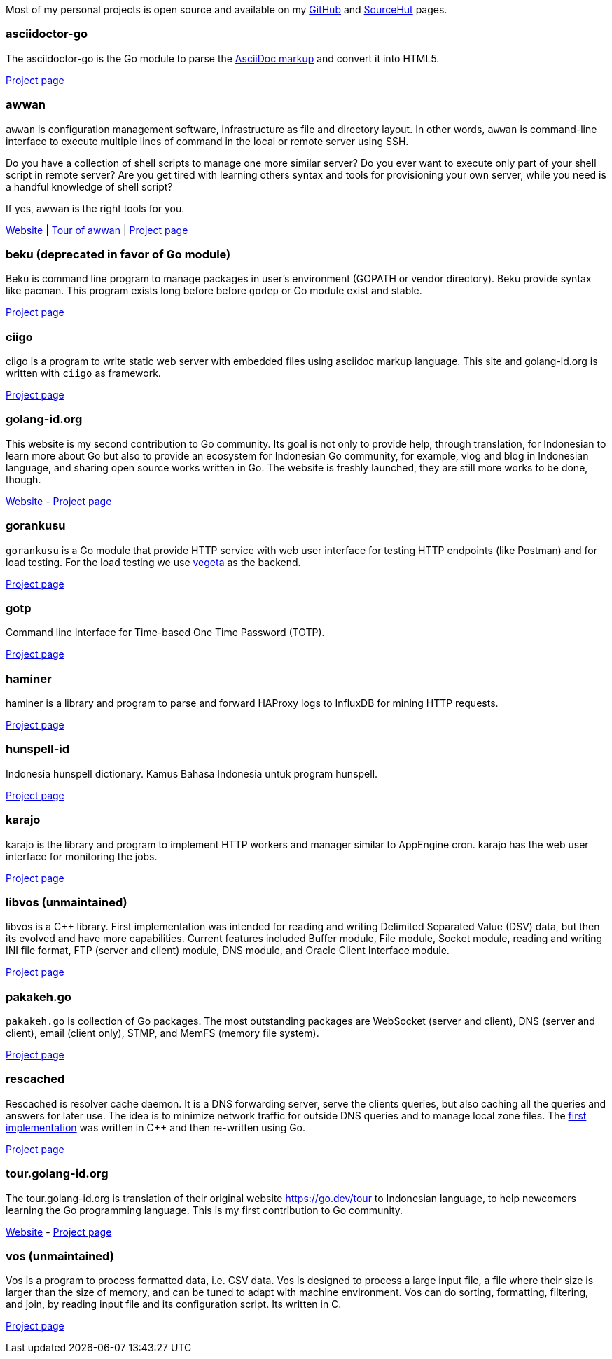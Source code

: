 
Most of my personal projects is open source and available on my
https://github.com/shuLhan[GitHub^]
and
https://sr.ht/~shulhan[SourceHut^]
pages.


===  asciidoctor-go

The asciidoctor-go is the Go module to parse the
https://asciidoctor.org/docs/what-is-asciidoc[AsciiDoc markup^]
and convert it into HTML5.

link:/project/asciidoctor-go/[Project page^]


===  awwan

`awwan` is configuration management software, infrastructure as file and
directory layout.
In other words, `awwan` is command-line interface to execute multiple lines
of command in the local or remote server using SSH.

Do you have a collection of shell scripts to manage one more similar server?
Do you ever want to execute only part of your shell script in remote server?
Are you get tired with learning others syntax and tools for provisioning
your own server, while you need is a handful knowledge of shell script?

If yes, awwan is the right tools for you.

https://awwan.org[Website^] |
https://tour.awwan.org[Tour of awwan^] |
link:/project/awwan/[Project page^]


===  beku (deprecated in favor of Go module)

Beku is command line program to manage packages in user's
environment (GOPATH or vendor directory).
Beku provide syntax like pacman.
This program exists long before before `godep` or Go module exist and stable.

https://github.com/shuLhan/beku[Project page^]


=== ciigo

ciigo is a program to write static web server with embedded files
using asciidoc markup language.
This site and golang-id.org is written with `ciigo` as framework.

link:/project/ciigo/[Project page^]


===  golang-id.org

This website is my second contribution to Go community.
Its goal is not only to provide help, through translation, for Indonesian to
learn more about Go but also to provide an ecosystem for Indonesian Go
community, for example, vlog and blog in Indonesian language, and sharing open
source works written in Go.
The website is freshly launched, they are still more works to be done, though.

https://golang-id.org[Website^] -
https://github.com/golang-id/web[Project page^]


===  gorankusu

`gorankusu` is a Go module that provide HTTP service with web user interface
for testing HTTP endpoints (like Postman) and for load testing.
For the load testing we use
https://github.com/tsenart/vegeta[vegeta^]
as the backend.

link:/project/gorankusu/[Project page^]


===  gotp

Command line interface for Time-based One Time Password (TOTP).

link:/project/gotp/[Project page^]


===  haminer

haminer is a library and program to parse and forward HAProxy logs
to InfluxDB for mining HTTP requests.

link:/project/haminer/[Project page^]


===  hunspell-id

Indonesia hunspell dictionary.
Kamus Bahasa Indonesia untuk program hunspell.

link:/project/hunspell-id/[Project page^]


===  karajo

karajo is the library and program to implement HTTP workers and manager
similar to AppEngine cron.
karajo has the web user interface for monitoring the jobs.

link:/project/karajo/[Project page^]


===  libvos (unmaintained)

libvos is a C++ library.
First implementation was intended for reading and writing Delimited Separated
Value (DSV) data, but then its evolved and have more capabilities.
Current features included Buffer module, File module, Socket module, reading
and writing INI file format, FTP (server and client) module, DNS module, and
Oracle Client Interface module.

https://github.com/shuLhan/libvos[Project page^]


===  pakakeh.go

`pakakeh.go` is collection of Go packages.
The most outstanding packages are WebSocket (server and client), DNS (server
and client), email (client only), STMP, and MemFS (memory file system).

link:/project/pakakeh.go/[Project page^]


===  rescached

Rescached is resolver cache daemon.
It is a DNS forwarding server, serve the clients queries, but also caching all
the queries and answers for later use.
The idea is to minimize network traffic for outside DNS queries and to manage
local zone files.
The
https://github.com/shuLhan/rescached-legacy[first implementation^]
was written in C++ and then re-written using Go.

https://sr.ht/~shulhan/rescached[Project page^]

===  tour.golang-id.org

The tour.golang-id.org is translation of their original website
https://go.dev/tour to Indonesian language, to help newcomers learning the
Go programming language.
This is my first contribution to Go community.

https://tour.golang-id.org[Website^] -
https://github.com/golang-id/tour[Project page^]


===  vos (unmaintained)

Vos is a program to process formatted data, i.e. CSV data.
Vos is designed to process a large input file, a file where their size is
larger than the size of memory, and can be tuned to adapt with machine
environment.
Vos can do sorting, formatting, filtering, and join, by reading input file and
its configuration script.
Its written in C.

https://github.com/shuLhan/vos[Project page^]
